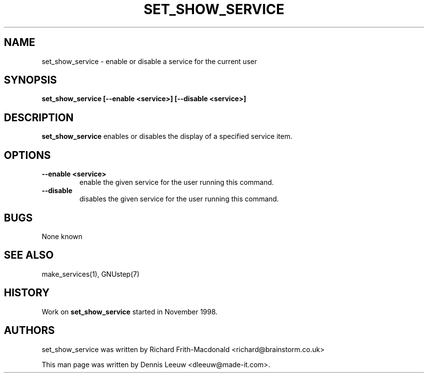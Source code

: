 .\"set_show_service(1) man page
.\"put together by Dennis Leeuw <dleeuw@made-it.com>
.\"Copyright (C) 2003 Free Software Foundation, Inc.
.\"
.\"Process this file with
.\"groff -man -Tascii set_show_service.1
.\"
.TH SET_SHOW_SERVICE 1 "December 2007" GNUstep "GNUstep System Manual"
.SH NAME
set_show_service \- enable or disable a service for the current user
.SH SYNOPSIS
.B set_show_service [--enable <service>] [--disable <service>]
.P
.SH DESCRIPTION
.B set_show_service
enables or disables the display of a specified service item.
.SH OPTIONS
.TP
\fB\--enable\fR \fB\<service>\fR
enable the given service for the user running this command.

.TP
\fB\--disable\fR
disables the given service for the user running this command.

.SH BUGS
None known

.P
.SH SEE ALSO
make_services(1), GNUstep(7)
.P
.SH HISTORY
Work on
.B set_show_service
started in November 1998.
.P
.SH AUTHORS
set_show_service was written by Richard Frith-Macdonald <richard@brainstorm.co.uk>
.P
This man page was written by Dennis Leeuw <dleeuw@made-it.com>.
